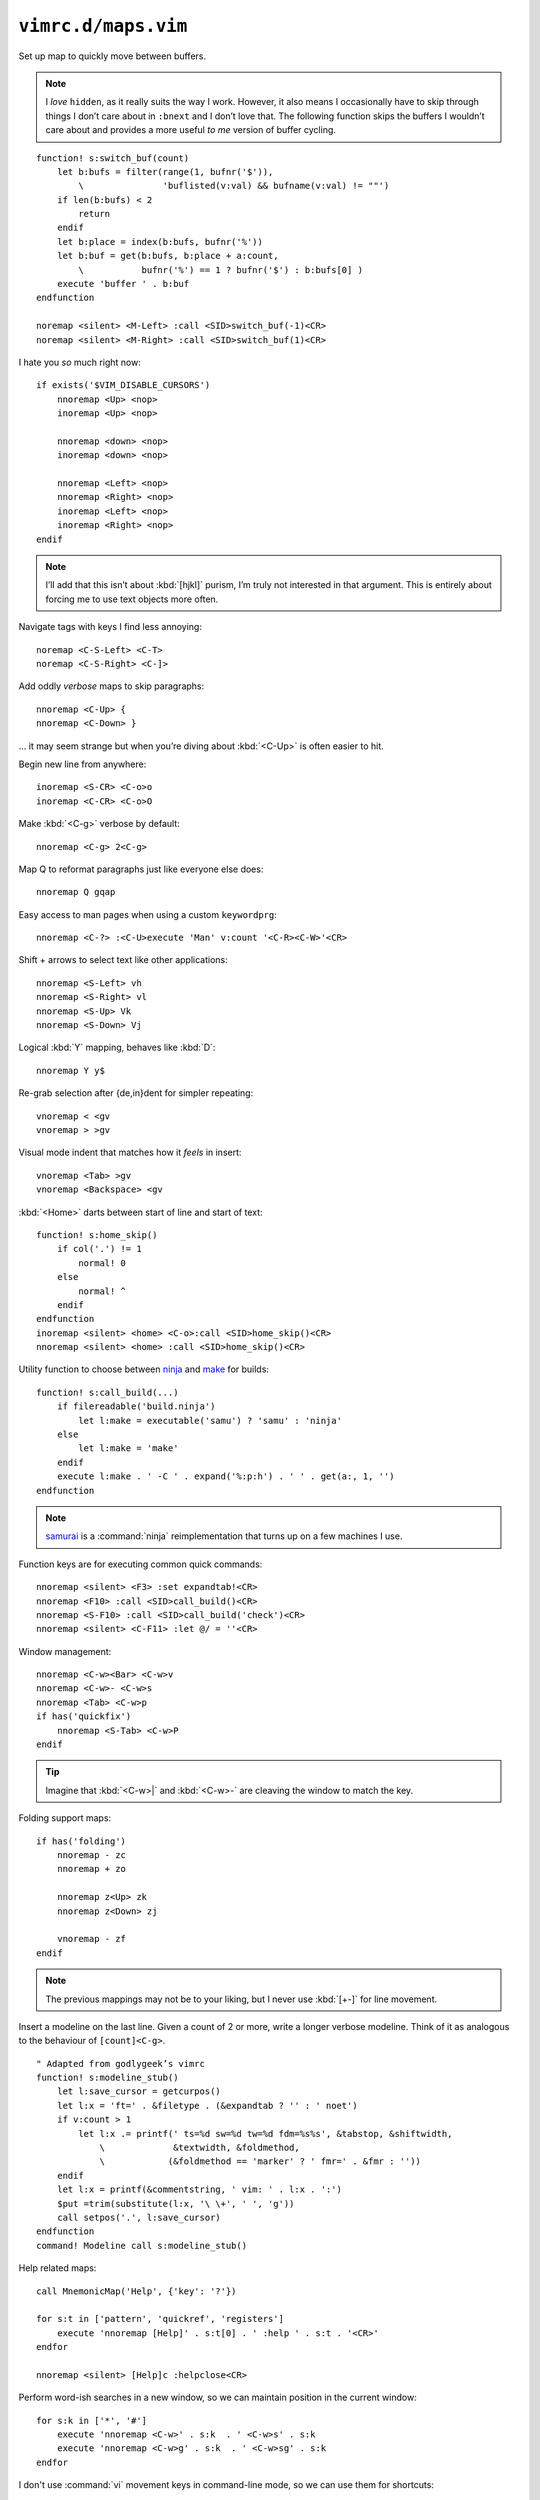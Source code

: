 ``vimrc.d/maps.vim``
====================

.. _switch-bufs:

Set up map to quickly move between buffers.

.. note::

    I *love* ``hidden``, as it really suits the way I work.  However, it also
    means I occasionally have to skip through things I don’t care about in
    ``:bnext`` and I don’t love that.  The following function skips the buffers
    I wouldn’t care about and provides a more useful *to me* version of buffer
    cycling.

::

    function! s:switch_buf(count)
        let b:bufs = filter(range(1, bufnr('$')),
            \               'buflisted(v:val) && bufname(v:val) != ""')
        if len(b:bufs) < 2
            return
        endif
        let b:place = index(b:bufs, bufnr('%'))
        let b:buf = get(b:bufs, b:place + a:count,
            \           bufnr('%') == 1 ? bufnr('$') : b:bufs[0] )
        execute 'buffer ' . b:buf
    endfunction

    noremap <silent> <M-Left> :call <SID>switch_buf(-1)<CR>
    noremap <silent> <M-Right> :call <SID>switch_buf(1)<CR>

I hate you *so* much right now::

    if exists('$VIM_DISABLE_CURSORS')
        nnoremap <Up> <nop>
        inoremap <Up> <nop>

        nnoremap <down> <nop>
        inoremap <down> <nop>

        nnoremap <Left> <nop>
        nnoremap <Right> <nop>
        inoremap <Left> <nop>
        inoremap <Right> <nop>
    endif

.. note::

    I’ll add that this isn’t about :kbd:`[hjkl]` purism, I’m truly not
    interested in that argument.  This is entirely about forcing me to use text
    objects more often.

Navigate tags with keys I find less annoying::

    noremap <C-S-Left> <C-T>
    noremap <C-S-Right> <C-]>

Add oddly *verbose* maps to skip paragraphs::

    nnoremap <C-Up> {
    nnoremap <C-Down> }

… it may seem strange but when you’re diving about :kbd:`<C-Up>` is often easier
to hit.

Begin new line from anywhere::

    inoremap <S-CR> <C-o>o
    inoremap <C-CR> <C-o>O

Make :kbd:`<C-g>` verbose by default::

    nnoremap <C-g> 2<C-g>

Map Q to reformat paragraphs just like everyone else does::

    nnoremap Q gqap

Easy access to man pages when using a custom ``keywordprg``::

    nnoremap <C-?> :<C-U>execute 'Man' v:count '<C-R><C-W>'<CR>

Shift + arrows to select text like other applications::

    nnoremap <S-Left> vh
    nnoremap <S-Right> vl
    nnoremap <S-Up> Vk
    nnoremap <S-Down> Vj

Logical :kbd:`Y` mapping, behaves like :kbd:`D`::

    nnoremap Y y$

Re-grab selection after {de,in}dent for simpler repeating::

    vnoremap < <gv
    vnoremap > >gv

Visual mode indent that matches how it *feels* in insert::

    vnoremap <Tab> >gv
    vnoremap <Backspace> <gv

:kbd:`<Home>` darts between start of line and start of text::

    function! s:home_skip()
        if col('.') != 1
            normal! 0
        else
            normal! ^
        endif
    endfunction
    inoremap <silent> <home> <C-o>:call <SID>home_skip()<CR>
    nnoremap <silent> <home> :call <SID>home_skip()<CR>

Utility function to choose between ninja_ and make_ for builds::

    function! s:call_build(...)
        if filereadable('build.ninja')
            let l:make = executable('samu') ? 'samu' : 'ninja'
        else
            let l:make = 'make'
        endif
        execute l:make . ' -C ' . expand('%:p:h') . ' ' . get(a:, 1, '')
    endfunction

.. note::

    samurai_ is a :command:`ninja` reimplementation that turns up on
    a few machines I use.

Function keys are for executing common quick commands::

    nnoremap <silent> <F3> :set expandtab!<CR>
    nnoremap <F10> :call <SID>call_build()<CR>
    nnoremap <S-F10> :call <SID>call_build('check')<CR>
    nnoremap <silent> <C-F11> :let @/ = ''<CR>

Window management::

    nnoremap <C-w><Bar> <C-w>v
    nnoremap <C-w>- <C-w>s
    nnoremap <Tab> <C-w>p
    if has('quickfix')
        nnoremap <S-Tab> <C-w>P
    endif

.. tip::

    Imagine that :kbd:`<C-w>|` and :kbd:`<C-w>-` are cleaving the window to
    match the key.

Folding support maps::

    if has('folding')
        nnoremap - zc
        nnoremap + zo

        nnoremap z<Up> zk
        nnoremap z<Down> zj

        vnoremap - zf
    endif

.. note::

    The previous mappings may not be to your liking, but I never use :kbd:`[+-]`
    for line movement.

Insert a modeline on the last line.  Given a count of 2 or more, write a longer
verbose modeline.  Think of it as analogous to the behaviour of
``[count]<C-g>``.

::

    " Adapted from godlygeek’s vimrc
    function! s:modeline_stub()
        let l:save_cursor = getcurpos()
        let l:x = 'ft=' . &filetype . (&expandtab ? '' : ' noet')
        if v:count > 1
            let l:x .= printf(' ts=%d sw=%d tw=%d fdm=%s%s', &tabstop, &shiftwidth,
                \             &textwidth, &foldmethod,
                \            (&foldmethod == 'marker' ? ' fmr=' . &fmr : ''))
        endif
        let l:x = printf(&commentstring, ' vim: ' . l:x . ':')
        $put =trim(substitute(l:x, '\ \+', ' ', 'g'))
        call setpos('.', l:save_cursor)
    endfunction
    command! Modeline call s:modeline_stub()

Help related maps::

    call MnemonicMap('Help', {'key': '?'})

    for s:t in ['pattern', 'quickref', 'registers']
        execute 'nnoremap [Help]' . s:t[0] . ' :help ' . s:t . '<CR>'
    endfor

    nnoremap <silent> [Help]c :helpclose<CR>

Perform word-ish searches in a new window, so we can maintain position in the
current window::

    for s:k in ['*', '#']
        execute 'nnoremap <C-w>' . s:k  . ' <C-w>s' . s:k
        execute 'nnoremap <C-w>g' . s:k  . ' <C-w>sg' . s:k
    endfor

I don't use :command:`vi` movement keys in command-line mode, so we can use them
for shortcuts::

    cnoremap <C-h> help<Space>
    cnoremap <C-S-h> vert help<Space>

Ping the cursor position as a visual cue when returning to a session::

    function! s:cursor_ping()
        let l:cursorline = &cursorline
        let l:cursorcolumn = &cursorcolumn
        for _ in range(5)
            set cursorline! cursorcolumn!
            redraw
            sleep 15m
        endfor
        let &cursorline = l:cursorline
        let &cursorcolumn = l:cursorcolumn
    endfunction
    nmap <silent> <C-Space> :call <SID>cursor_ping()<CR>

Add map to toggle conceal support, which is useful when co-workers freak out
when you’re showing code::

    if has('conceal')
        nnoremap <silent> <S-Space>
            \ :let &conceallevel = &conceallevel == 0 ? 2 : 0<CR>
    endif

.. image:: /.static/conceal_flip.png
   :alt: Screenshot of conceal mode toggling

Insert current buffer’s directory at command line::

    cmap <M-.> <C-r>=expand('%:p:h') . '/'<CR>

Scroll wheel moves through undo list, and through branches with :kbd:`<Shift>`.
Can’t for the life of me remember who was demoing something similar as
a feature, but thanks for the idea!

::

    for s:m in ['i', 'n']
        let s:break_insert = s:m == 'i' ? '<C-o>' : ''
        for [s:mod, s:key, s:cmd] in [
            \  ['', 'Up', 'u'], ['', 'Down', '<C-r>'],
            \  ['S-', 'Up', 'g-'], ['S-', 'Down', 'g+']
            \ ]
            execute s:m . 'noremap <' . s:mod . 'ScrollWheel' . s:key . '> '
                \ . s:break_insert . s:cmd
        endfor
    endfor

Make insert mode maps for accessing all completion modes without needless hand
stretching:::

    for s:key in split('lnkti]fdvuos', '\zs')
        execute 'inoremap <silent> <LocalLeader>,' . s:key .
            \ ' <C-x><C-' . s:key . '>'
    endfor

Place cursor at the end of yanked region::

    vmap y y`]

.. _ninja: https://ninja-build.org/
.. _make: https://www.gnu.org/software/make/make.html
.. _samurai: https://github.com/michaelforney/samurai
